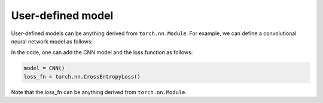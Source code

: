 User-defined model
=====================

User-defined models can be anything derived from ``torch.nn.Module``.
For example, we can define a convolutional neural network model as follows:

In the code, one can add the CNN model and the loss function as follows:

.. code-block:: python

    model = CNN()
    loss_fn = torch.nn.CrossEntropyLoss()   

Note that the loss_fn can be anything derived from ``torch.nn.Module``.